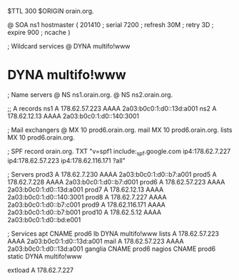 $TTL 300
$ORIGIN orain.org.

@	SOA ns1 hostmaster (
	201410	; serial
	7200	; refresh
	30M	; retry
	3D	; expire
	900	; ncache
)

; Wildcard services
@	DYNA	multifo!www
*	DYNA	multifo!www

; Name servers
@	NS	ns1.orain.org.
@	NS	ns2.orain.org.

;; A records
ns1	A	178.62.57.223
	AAAA	2a03:b0c0:1:d0::13d:a001
ns2	A	178.62.12.13
	AAAA	2a03:b0c0:1:d0::140:3001

; Mail exchangers
@	MX	10	prod6.orain.org.
mail	MX	10	prod6.orain.org.
lists	MX	10	prod6.orain.org.

; SPF record
orain.org.	TXT	"v=spf1 include:_spf.google.com ip4:178.62.7.227 ip4:178.62.57.223 ip4:178.62.116.171 ?all"

; Servers
prod3	A	178.62.7.230
	AAAA	2a03:b0c0:1:d0::b7:a001
prod5	A	178.62.7.228
	AAAA	2a03:b0c0:1:d0::b7:d001
prod6	A	178.62.57.223
	AAAA	2a03:b0c0:1:d0::13d:a001
prod7	A	178.62.12.13
	AAAA	2a03:b0c0:1:d0::140:3001
prod8	A	178.62.7.227
	AAAA	2a03:b0c0:1:d0::b7:c001
prod9	A	178.62.116.171
	AAAA	2a03:b0c0:1:d0::b7:b001
prod10	A	178.62.5.12
	AAAA	2a03:b0c0:1:d0::bd:e001

; Services
apt	CNAME	prod6
lb	DYNA	multifo!www
lists	A	178.62.57.223
	AAAA	2a03:b0c0:1:d0::13d:a001
mail	A	178.62.57.223
	AAAA	2a03:b0c0:1:d0::13d:a001
ganglia	CNAME	prod6
nagios	CNAME	prod6
static	DYNA	multifo!www

extload	A	178.62.7.227
